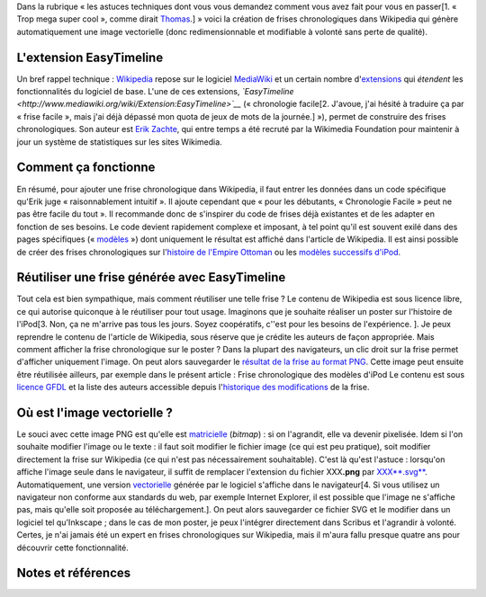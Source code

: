 .. title: Faire des frises chronologiques vectorielles dans Wikipedia
.. slug: faire-des-frises-chronologiques-vectorielles-dans-wikipedia
.. date: 2009-05-11 16:06:56
.. tags: SVG,Ingénierie,Wikimedia,Wikipedia
.. description: 
.. excerpt: Dans la rubrique « les astuces techniques dont vous vous demandez comment vous avez fait pour vous en passer », je vous présente : la création de frises chronologiques dans Wikipedia qui génère automatiquement une image vectorielle (donc redimensionnable et modifiable à volonté sans perte de qualité).


Dans la rubrique « les astuces techniques dont vous vous demandez comment vous avez fait pour vous en passer[1. « Trop mega super cool », comme dirait `Thomas <http://thomas.holba.ch>`__.] » voici la création de frises chronologiques dans Wikipedia qui génère automatiquement une image vectorielle (donc redimensionnable et modifiable à volonté sans perte de qualité).

L'extension EasyTimeline
========================

Un bref rappel technique : `Wikipedia <http://www.wikipedia.org>`__ repose sur le logiciel `MediaWiki <http://www.mediawiki.org>`__ et un certain nombre d'\ `extensions <http://www.mediawiki.org/wiki/Extension_Matrix>`__ qui *étendent* les fonctionnalités du logiciel de base. L'une de ces extensions, *`EasyTimeline <http://www.mediawiki.org/wiki/Extension:EasyTimeline>`__* (« chronologie facile[2. J'avoue, j'ai hésité à traduire ça par « frise facile », mais j'ai déjà dépassé mon quota de jeux de mots de la journée.] »), permet de construire des frises chronologiques. Son auteur est `Erik Zachte <http://en.wikipedia.org/w/index.php?title=User:Erik_Zachte&oldid=264663975>`__, qui entre temps a été recruté par la Wikimedia Foundation pour maintenir à jour un système de statistiques sur les sites Wikimedia.

Comment ça fonctionne
=====================

En résumé, pour ajouter une frise chronologique dans Wikipedia, il faut entrer les données dans un code spécifique qu'Erik juge « raisonnablement intuitif ». Il ajoute cependant que « pour les débutants, « Chronologie Facile » peut ne pas être facile du tout ». Il recommande donc de s'inspirer du code de frises déjà existantes et de les adapter en fonction de ses besoins. Le code devient rapidement complexe et imposant, à tel point qu'il est souvent exilé dans des pages spécifiques (« `modèles <http://en.wikipedia.org/wiki/Category:Graphical_timeline_templates>`__ ») dont uniquement le résultat est affiché dans l'article de Wikipedia. Il est ainsi possible de créer des frises chronologiques sur l'\ `histoire de l'Empire Ottoman <http://en.wikipedia.org/w/index.php?title=Template:Timeline_of_the_Ottoman_Empire&oldid=213868355>`__ ou les `modèles successifs d'iPod <http://en.wikipedia.org/w/index.php?title=Template:Timeline_of_iPod_models&oldid=284533582>`__.

Réutiliser une frise générée avec EasyTimeline
==============================================

Tout cela est bien sympathique, mais comment réutiliser une telle frise ? Le contenu de Wikipedia est sous licence libre, ce qui autorise quiconque à le réutiliser pour tout usage. Imaginons que je souhaite réaliser un poster sur l'histoire de l'iPod[3. Non, ça ne m'arrive pas tous les jours. Soyez coopératifs, c''est pour les besoins de l'expérience. ]. Je peux reprendre le contenu de l'article de Wikipedia, sous réserve que je crédite les auteurs de façon appropriée. Mais comment afficher la frise chronologique sur le poster ? Dans la plupart des navigateurs, un clic droit sur la frise permet d'afficher uniquement l'image. On peut alors sauvegarder le `résultat de la frise au format PNG <https://upload.wikimedia.org/wikipedia/en/timeline/12b44a41e0bacff3b31736eca3700d72.png>`__. Cette image peut ensuite être réutilisée ailleurs, par exemple dans le présent article : |Frise chronologique des modèles d'iPod| Frise chronologique des modèles d'iPod Le contenu est sous `licence GFDL <http://en.wikipedia.org/wiki/Wikipedia:Text_of_the_GNU_Free_Documentation_License>`__ et la liste des auteurs accessible depuis l'\ `historique des modifications <http://en.wikipedia.org/w/index.php?title=Template:Timeline_of_iPod_models&oldid=284533582>`__ de la frise.

Où est l'image vectorielle ?
============================

Le souci avec cette image PNG est qu'elle est `matricielle <http://fr.wikipedia.org/wiki/Image_matricielle>`__ (*bitmap*) : si on l'agrandit, elle va devenir pixelisée. Idem si l'on souhaite modifier l'image ou le texte : il faut soit modifier le fichier image (ce qui est peu pratique), soit modifier directement la frise sur Wikipedia (ce qui n'est pas nécessairement souhaitable). C'est là qu'est l'astuce : lorsqu'on affiche l'image seule dans le navigateur, il suffit de remplacer l'extension du fichier XXX\ **.png** par `XXX\ **.svg** <http://upload.wikimedia.org/wikipedia/en/timeline/12b44a41e0bacff3b31736eca3700d72.svg>`__. Automatiquement, une version `vectorielle <http://fr.wikipedia.org/wiki/Image_vectorielle>`__ générée par le logiciel s'affiche dans le navigateur[4. Si vous utilisez un navigateur non conforme aux standards du web, par exemple Internet Explorer, il est possible que l'image ne s'affiche pas, mais qu'elle soit proposée au téléchargement.]. On peut alors sauvegarder ce fichier SVG et le modifier dans un logiciel tel qu'Inkscape ; dans le cas de mon poster, je peux l'intégrer directement dans Scribus et l'agrandir à volonté. Certes, je n'ai jamais été un expert en frises chronologiques sur Wikipedia, mais il m'aura fallu presque quatre ans pour découvrir cette fonctionnalité.

Notes et références
===================

.. |Frise chronologique des modèles d'iPod| image:: //guillaumepaumier.com/wp-content/uploads/2009/05/ipod-timeline.png
   :target: http://en.wikipedia.org/w/index.php?title=Template:Timeline_of_iPod_models&oldid=284533582
